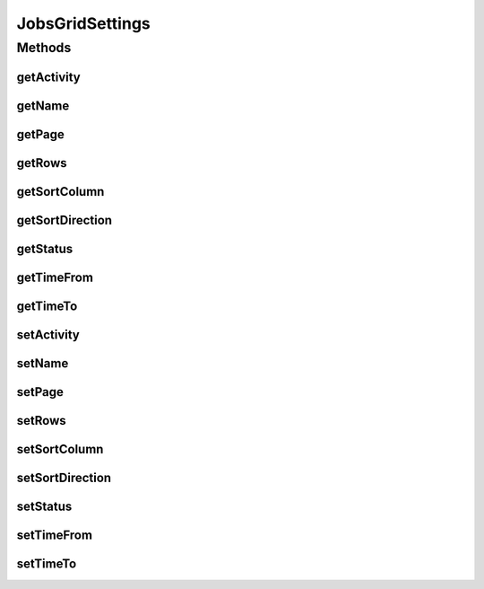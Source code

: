 JobsGridSettings
================

.. java:package:: org.motechproject.scheduler.web.domain
   :noindex:

.. java:type:: public class JobsGridSettings

   JobsGridSettings is the class used for passing data from View layer to Controller Layer, it tells how the JobsController should filter jobs information.

Methods
-------
getActivity
^^^^^^^^^^^

.. java:method:: public String getActivity()
   :outertype: JobsGridSettings

getName
^^^^^^^

.. java:method:: public String getName()
   :outertype: JobsGridSettings

getPage
^^^^^^^

.. java:method:: public Integer getPage()
   :outertype: JobsGridSettings

getRows
^^^^^^^

.. java:method:: public Integer getRows()
   :outertype: JobsGridSettings

getSortColumn
^^^^^^^^^^^^^

.. java:method:: public String getSortColumn()
   :outertype: JobsGridSettings

getSortDirection
^^^^^^^^^^^^^^^^

.. java:method:: public String getSortDirection()
   :outertype: JobsGridSettings

getStatus
^^^^^^^^^

.. java:method:: public String getStatus()
   :outertype: JobsGridSettings

getTimeFrom
^^^^^^^^^^^

.. java:method:: public String getTimeFrom()
   :outertype: JobsGridSettings

getTimeTo
^^^^^^^^^

.. java:method:: public String getTimeTo()
   :outertype: JobsGridSettings

setActivity
^^^^^^^^^^^

.. java:method:: public void setActivity(String activity)
   :outertype: JobsGridSettings

setName
^^^^^^^

.. java:method:: public void setName(String name)
   :outertype: JobsGridSettings

setPage
^^^^^^^

.. java:method:: public void setPage(Integer page)
   :outertype: JobsGridSettings

setRows
^^^^^^^

.. java:method:: public void setRows(Integer rows)
   :outertype: JobsGridSettings

setSortColumn
^^^^^^^^^^^^^

.. java:method:: public void setSortColumn(String sortColumn)
   :outertype: JobsGridSettings

setSortDirection
^^^^^^^^^^^^^^^^

.. java:method:: public void setSortDirection(String sortDirection)
   :outertype: JobsGridSettings

setStatus
^^^^^^^^^

.. java:method:: public void setStatus(String status)
   :outertype: JobsGridSettings

setTimeFrom
^^^^^^^^^^^

.. java:method:: public void setTimeFrom(String timeFrom)
   :outertype: JobsGridSettings

setTimeTo
^^^^^^^^^

.. java:method:: public void setTimeTo(String timeTo)
   :outertype: JobsGridSettings

